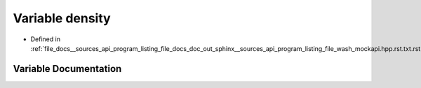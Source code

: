 .. _exhale_variable___sources_2api_2program__listing__file__docs__doc__out__sphinx____sources__api__program__listing42ecc579f77421765f5374caeb35a9cc_1a6f8c052f8417728038991f7f2826d38d:

Variable density
================

- Defined in :ref:`file_docs__sources_api_program_listing_file_docs_doc_out_sphinx__sources_api_program_listing_file_wash_mockapi.hpp.rst.txt.rst.txt`


Variable Documentation
----------------------


.. doxygenvariable:: density
   :project: my_project